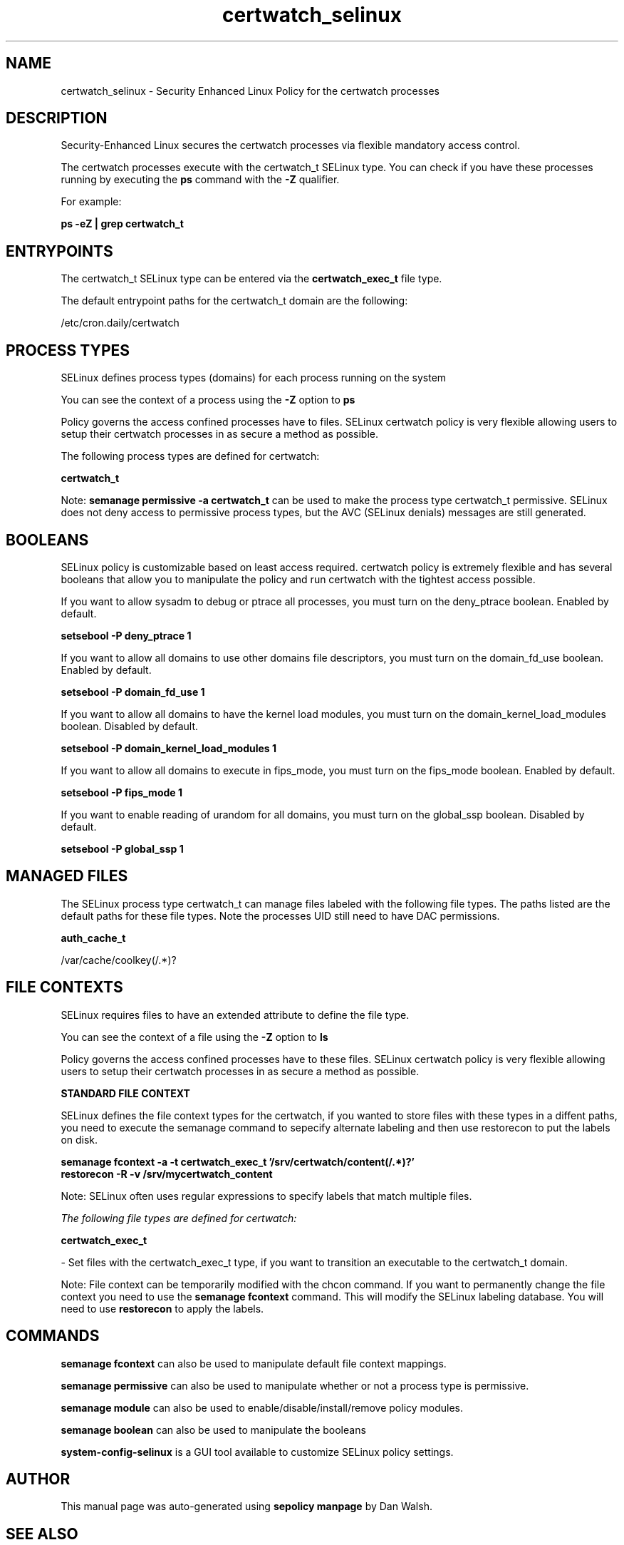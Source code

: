 .TH  "certwatch_selinux"  "8"  "13-01-16" "certwatch" "SELinux Policy documentation for certwatch"
.SH "NAME"
certwatch_selinux \- Security Enhanced Linux Policy for the certwatch processes
.SH "DESCRIPTION"

Security-Enhanced Linux secures the certwatch processes via flexible mandatory access control.

The certwatch processes execute with the certwatch_t SELinux type. You can check if you have these processes running by executing the \fBps\fP command with the \fB\-Z\fP qualifier.

For example:

.B ps -eZ | grep certwatch_t


.SH "ENTRYPOINTS"

The certwatch_t SELinux type can be entered via the \fBcertwatch_exec_t\fP file type.

The default entrypoint paths for the certwatch_t domain are the following:

/etc/cron\.daily/certwatch
.SH PROCESS TYPES
SELinux defines process types (domains) for each process running on the system
.PP
You can see the context of a process using the \fB\-Z\fP option to \fBps\bP
.PP
Policy governs the access confined processes have to files.
SELinux certwatch policy is very flexible allowing users to setup their certwatch processes in as secure a method as possible.
.PP
The following process types are defined for certwatch:

.EX
.B certwatch_t
.EE
.PP
Note:
.B semanage permissive -a certwatch_t
can be used to make the process type certwatch_t permissive. SELinux does not deny access to permissive process types, but the AVC (SELinux denials) messages are still generated.

.SH BOOLEANS
SELinux policy is customizable based on least access required.  certwatch policy is extremely flexible and has several booleans that allow you to manipulate the policy and run certwatch with the tightest access possible.


.PP
If you want to allow sysadm to debug or ptrace all processes, you must turn on the deny_ptrace boolean. Enabled by default.

.EX
.B setsebool -P deny_ptrace 1

.EE

.PP
If you want to allow all domains to use other domains file descriptors, you must turn on the domain_fd_use boolean. Enabled by default.

.EX
.B setsebool -P domain_fd_use 1

.EE

.PP
If you want to allow all domains to have the kernel load modules, you must turn on the domain_kernel_load_modules boolean. Disabled by default.

.EX
.B setsebool -P domain_kernel_load_modules 1

.EE

.PP
If you want to allow all domains to execute in fips_mode, you must turn on the fips_mode boolean. Enabled by default.

.EX
.B setsebool -P fips_mode 1

.EE

.PP
If you want to enable reading of urandom for all domains, you must turn on the global_ssp boolean. Disabled by default.

.EX
.B setsebool -P global_ssp 1

.EE

.SH "MANAGED FILES"

The SELinux process type certwatch_t can manage files labeled with the following file types.  The paths listed are the default paths for these file types.  Note the processes UID still need to have DAC permissions.

.br
.B auth_cache_t

	/var/cache/coolkey(/.*)?
.br

.SH FILE CONTEXTS
SELinux requires files to have an extended attribute to define the file type.
.PP
You can see the context of a file using the \fB\-Z\fP option to \fBls\bP
.PP
Policy governs the access confined processes have to these files.
SELinux certwatch policy is very flexible allowing users to setup their certwatch processes in as secure a method as possible.
.PP

.PP
.B STANDARD FILE CONTEXT

SELinux defines the file context types for the certwatch, if you wanted to
store files with these types in a diffent paths, you need to execute the semanage command to sepecify alternate labeling and then use restorecon to put the labels on disk.

.B semanage fcontext -a -t certwatch_exec_t '/srv/certwatch/content(/.*)?'
.br
.B restorecon -R -v /srv/mycertwatch_content

Note: SELinux often uses regular expressions to specify labels that match multiple files.

.I The following file types are defined for certwatch:


.EX
.PP
.B certwatch_exec_t
.EE

- Set files with the certwatch_exec_t type, if you want to transition an executable to the certwatch_t domain.


.PP
Note: File context can be temporarily modified with the chcon command.  If you want to permanently change the file context you need to use the
.B semanage fcontext
command.  This will modify the SELinux labeling database.  You will need to use
.B restorecon
to apply the labels.

.SH "COMMANDS"
.B semanage fcontext
can also be used to manipulate default file context mappings.
.PP
.B semanage permissive
can also be used to manipulate whether or not a process type is permissive.
.PP
.B semanage module
can also be used to enable/disable/install/remove policy modules.

.B semanage boolean
can also be used to manipulate the booleans

.PP
.B system-config-selinux
is a GUI tool available to customize SELinux policy settings.

.SH AUTHOR
This manual page was auto-generated using
.B "sepolicy manpage"
by Dan Walsh.

.SH "SEE ALSO"
selinux(8), certwatch(8), semanage(8), restorecon(8), chcon(1), sepolicy(8)
, setsebool(8)